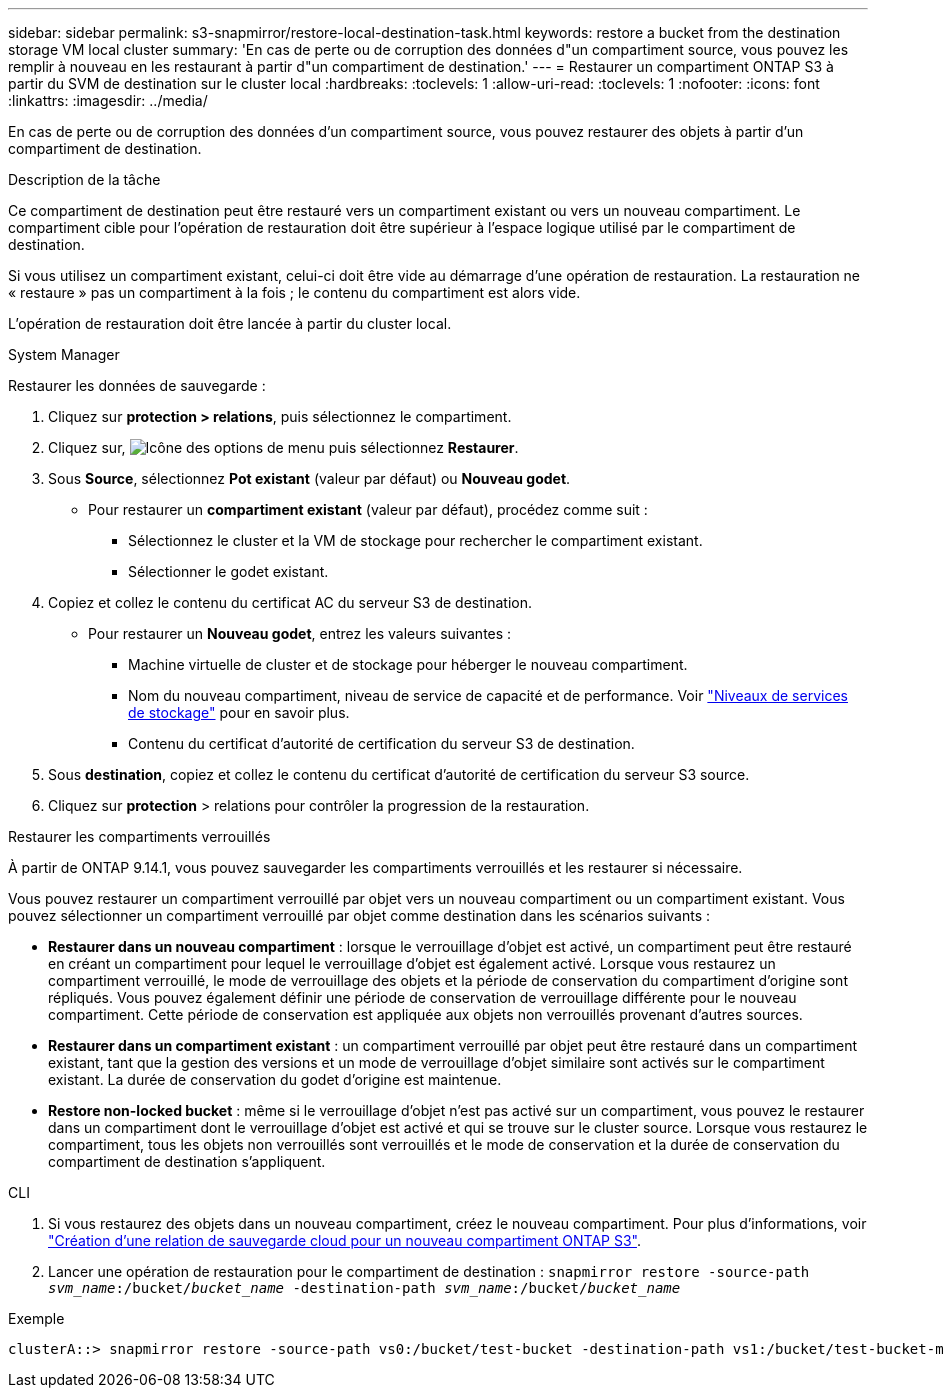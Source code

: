 ---
sidebar: sidebar 
permalink: s3-snapmirror/restore-local-destination-task.html 
keywords: restore a bucket from the destination storage VM local cluster 
summary: 'En cas de perte ou de corruption des données d"un compartiment source, vous pouvez les remplir à nouveau en les restaurant à partir d"un compartiment de destination.' 
---
= Restaurer un compartiment ONTAP S3 à partir du SVM de destination sur le cluster local
:hardbreaks:
:toclevels: 1
:allow-uri-read: 
:toclevels: 1
:nofooter: 
:icons: font
:linkattrs: 
:imagesdir: ../media/


[role="lead"]
En cas de perte ou de corruption des données d'un compartiment source, vous pouvez restaurer des objets à partir d'un compartiment de destination.

.Description de la tâche
Ce compartiment de destination peut être restauré vers un compartiment existant ou vers un nouveau compartiment. Le compartiment cible pour l'opération de restauration doit être supérieur à l'espace logique utilisé par le compartiment de destination.

Si vous utilisez un compartiment existant, celui-ci doit être vide au démarrage d'une opération de restauration.  La restauration ne « restaure » pas un compartiment à la fois ; le contenu du compartiment est alors vide.

L'opération de restauration doit être lancée à partir du cluster local.

[role="tabbed-block"]
====
.System Manager
--
Restaurer les données de sauvegarde :

. Cliquez sur *protection > relations*, puis sélectionnez le compartiment.
. Cliquez sur, image:icon_kabob.gif["Icône des options de menu"] puis sélectionnez *Restaurer*.
. Sous *Source*, sélectionnez *Pot existant* (valeur par défaut) ou *Nouveau godet*.
+
** Pour restaurer un *compartiment existant* (valeur par défaut), procédez comme suit :
+
*** Sélectionnez le cluster et la VM de stockage pour rechercher le compartiment existant.
*** Sélectionner le godet existant.




. Copiez et collez le contenu du certificat AC du serveur S3 de destination.
+
** Pour restaurer un *Nouveau godet*, entrez les valeurs suivantes :
+
*** Machine virtuelle de cluster et de stockage pour héberger le nouveau compartiment.
*** Nom du nouveau compartiment, niveau de service de capacité et de performance.
Voir link:../s3-config/storage-service-definitions-reference.html["Niveaux de services de stockage"] pour en savoir plus.
*** Contenu du certificat d'autorité de certification du serveur S3 de destination.




. Sous *destination*, copiez et collez le contenu du certificat d'autorité de certification du serveur S3 source.
. Cliquez sur *protection* > relations pour contrôler la progression de la restauration.


.Restaurer les compartiments verrouillés
À partir de ONTAP 9.14.1, vous pouvez sauvegarder les compartiments verrouillés et les restaurer si nécessaire.

Vous pouvez restaurer un compartiment verrouillé par objet vers un nouveau compartiment ou un compartiment existant. Vous pouvez sélectionner un compartiment verrouillé par objet comme destination dans les scénarios suivants :

* *Restaurer dans un nouveau compartiment* : lorsque le verrouillage d'objet est activé, un compartiment peut être restauré en créant un compartiment pour lequel le verrouillage d'objet est également activé. Lorsque vous restaurez un compartiment verrouillé, le mode de verrouillage des objets et la période de conservation du compartiment d'origine sont répliqués. Vous pouvez également définir une période de conservation de verrouillage différente pour le nouveau compartiment. Cette période de conservation est appliquée aux objets non verrouillés provenant d'autres sources.
* *Restaurer dans un compartiment existant* : un compartiment verrouillé par objet peut être restauré dans un compartiment existant, tant que la gestion des versions et un mode de verrouillage d'objet similaire sont activés sur le compartiment existant. La durée de conservation du godet d'origine est maintenue.
* *Restore non-locked bucket* : même si le verrouillage d'objet n'est pas activé sur un compartiment, vous pouvez le restaurer dans un compartiment dont le verrouillage d'objet est activé et qui se trouve sur le cluster source. Lorsque vous restaurez le compartiment, tous les objets non verrouillés sont verrouillés et le mode de conservation et la durée de conservation du compartiment de destination s'appliquent.


--
.CLI
--
. Si vous restaurez des objets dans un nouveau compartiment, créez le nouveau compartiment. Pour plus d'informations, voir link:create-cloud-backup-new-bucket-task.html["Création d'une relation de sauvegarde cloud pour un nouveau compartiment ONTAP S3"].
. Lancer une opération de restauration pour le compartiment de destination :
`snapmirror restore -source-path _svm_name_:/bucket/_bucket_name_ -destination-path _svm_name_:/bucket/_bucket_name_`


.Exemple
[listing]
----
clusterA::> snapmirror restore -source-path vs0:/bucket/test-bucket -destination-path vs1:/bucket/test-bucket-mirror
----
--
====